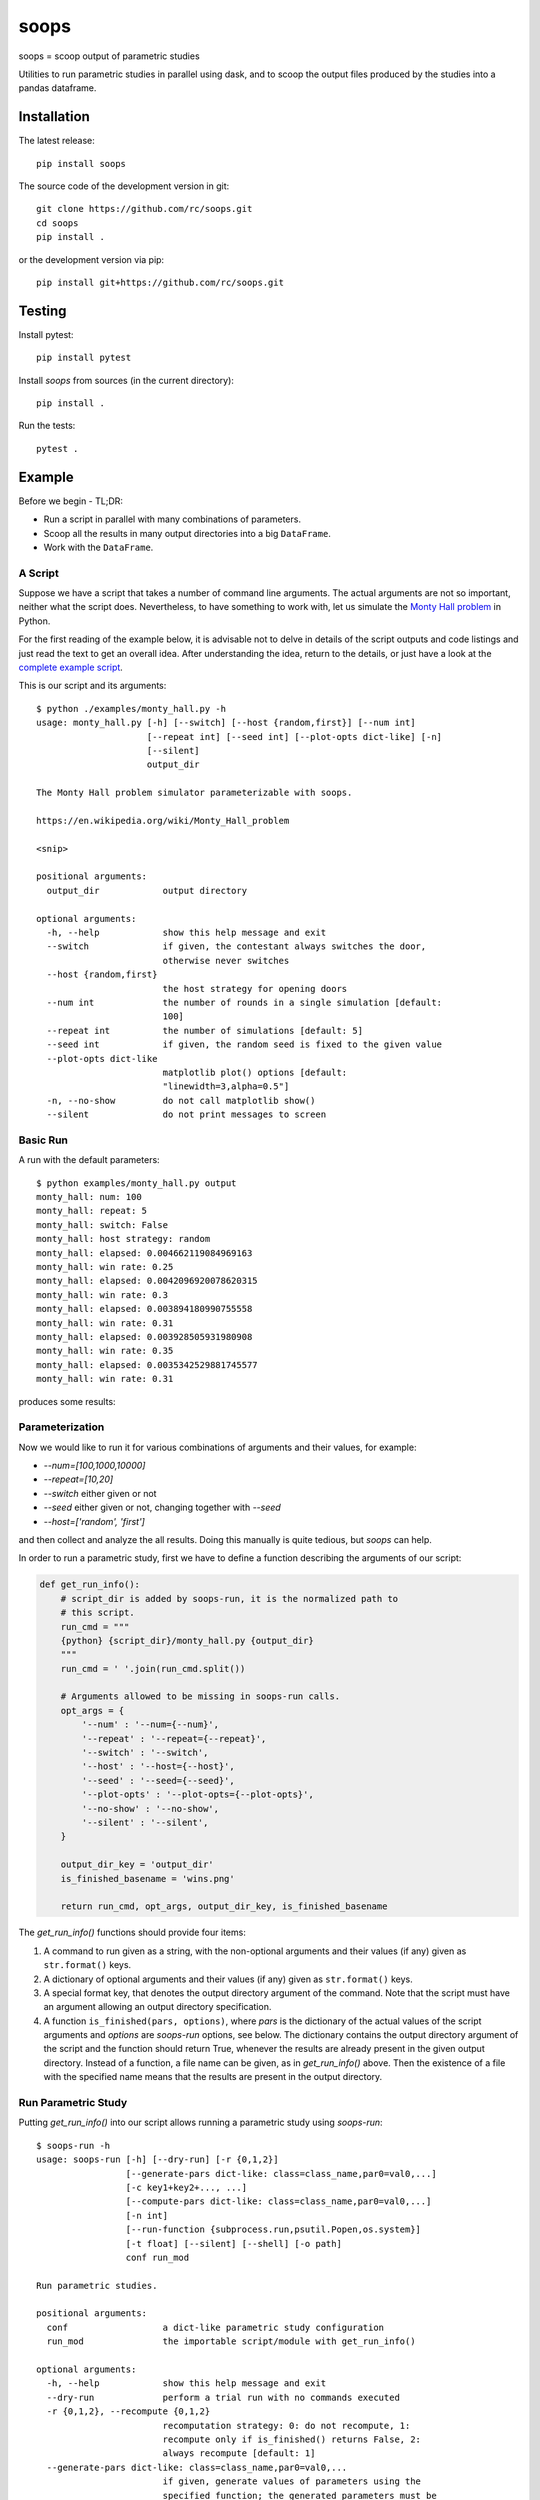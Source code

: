 soops
=====

soops = scoop output of parametric studies

Utilities to run parametric studies in parallel using dask, and to scoop
the output files produced by the studies into a pandas dataframe.

Installation
------------

The latest release::

  pip install soops

The source code of the development version in git::

  git clone https://github.com/rc/soops.git
  cd soops
  pip install .

or the development version via pip::

  pip install git+https://github.com/rc/soops.git

Testing
-------

Install pytest::

  pip install pytest

Install `soops` from sources (in the current directory)::

  pip install .

Run the tests::

  pytest .

Example
-------

Before we begin - TL;DR:

- Run a script in parallel with many combinations of parameters.
- Scoop all the results in many output directories into a big ``DataFrame``.
- Work with the ``DataFrame``.

A Script
''''''''

Suppose we have a script that takes a number of command line arguments. The
actual arguments are not so important, neither what the script does.
Nevertheless, to have something to work with, let us simulate the `Monty Hall
problem <https://en.wikipedia.org/wiki/Monty_Hall_problem>`_ in Python.

For the first reading of the example below, it is advisable not to delve in
details of the script outputs and code listings and just read the text to get
an overall idea. After understanding the idea, return to the details, or just
have a look at the `complete example script <examples/monty_hall.py>`_.

This is our script and its arguments::

  $ python ./examples/monty_hall.py -h
  usage: monty_hall.py [-h] [--switch] [--host {random,first}] [--num int]
                       [--repeat int] [--seed int] [--plot-opts dict-like] [-n]
                       [--silent]
                       output_dir

  The Monty Hall problem simulator parameterizable with soops.

  https://en.wikipedia.org/wiki/Monty_Hall_problem

  <snip>

  positional arguments:
    output_dir            output directory

  optional arguments:
    -h, --help            show this help message and exit
    --switch              if given, the contestant always switches the door,
                          otherwise never switches
    --host {random,first}
                          the host strategy for opening doors
    --num int             the number of rounds in a single simulation [default:
                          100]
    --repeat int          the number of simulations [default: 5]
    --seed int            if given, the random seed is fixed to the given value
    --plot-opts dict-like
                          matplotlib plot() options [default:
                          "linewidth=3,alpha=0.5"]
    -n, --no-show         do not call matplotlib show()
    --silent              do not print messages to screen

Basic Run
'''''''''

A run with the default parameters::

  $ python examples/monty_hall.py output
  monty_hall: num: 100
  monty_hall: repeat: 5
  monty_hall: switch: False
  monty_hall: host strategy: random
  monty_hall: elapsed: 0.004662119084969163
  monty_hall: win rate: 0.25
  monty_hall: elapsed: 0.0042096920078620315
  monty_hall: win rate: 0.3
  monty_hall: elapsed: 0.003894180990755558
  monty_hall: win rate: 0.31
  monty_hall: elapsed: 0.003928505931980908
  monty_hall: win rate: 0.35
  monty_hall: elapsed: 0.0035342529881745577
  monty_hall: win rate: 0.31

produces some results:

.. image:: doc/readme/wins.png
   :alt: wins.png

Parameterization
''''''''''''''''

Now we would like to run it for various combinations of arguments and their
values, for example:

- `--num=[100,1000,10000]`
- `--repeat=[10,20]`
- `--switch` either given or not
- `--seed` either given or not, changing together with `--seed`
- `--host=['random', 'first']`

and then collect and analyze the all results. Doing this manually is quite
tedious, but `soops` can help.

In order to run a parametric study, first we have to define a function
describing the arguments of our script:

.. code:: python

   def get_run_info():
       # script_dir is added by soops-run, it is the normalized path to
       # this script.
       run_cmd = """
       {python} {script_dir}/monty_hall.py {output_dir}
       """
       run_cmd = ' '.join(run_cmd.split())

       # Arguments allowed to be missing in soops-run calls.
       opt_args = {
           '--num' : '--num={--num}',
           '--repeat' : '--repeat={--repeat}',
           '--switch' : '--switch',
           '--host' : '--host={--host}',
           '--seed' : '--seed={--seed}',
           '--plot-opts' : '--plot-opts={--plot-opts}',
           '--no-show' : '--no-show',
           '--silent' : '--silent',
       }

       output_dir_key = 'output_dir'
       is_finished_basename = 'wins.png'

       return run_cmd, opt_args, output_dir_key, is_finished_basename

The `get_run_info()` functions should provide four items:

#. A command to run given as a string, with the non-optional arguments and
   their values (if any) given as ``str.format()`` keys.

#. A dictionary of optional arguments and their values (if any) given as
   ``str.format()`` keys.

#. A special format key, that denotes the output directory argument of the
   command. Note that the script must have an argument allowing an output
   directory specification.

#. A function ``is_finished(pars, options)``, where `pars` is the dictionary of
   the actual values of the script arguments and `options` are `soops-run`
   options, see below. The dictionary contains the output directory argument of
   the script and the function should return True, whenever the results are
   already present in the given output directory. Instead of a function, a file
   name can be given, as in `get_run_info()` above. Then the existence of a
   file with the specified name means that the results are present in the
   output directory.

Run Parametric Study
''''''''''''''''''''

Putting `get_run_info()` into our script allows running a parametric study using
`soops-run`::

  $ soops-run -h
  usage: soops-run [-h] [--dry-run] [-r {0,1,2}]
                   [--generate-pars dict-like: class=class_name,par0=val0,...]
                   [-c key1+key2+..., ...]
                   [--compute-pars dict-like: class=class_name,par0=val0,...]
                   [-n int]
                   [--run-function {subprocess.run,psutil.Popen,os.system}]
                   [-t float] [--silent] [--shell] [-o path]
                   conf run_mod

  Run parametric studies.

  positional arguments:
    conf                  a dict-like parametric study configuration
    run_mod               the importable script/module with get_run_info()

  optional arguments:
    -h, --help            show this help message and exit
    --dry-run             perform a trial run with no commands executed
    -r {0,1,2}, --recompute {0,1,2}
                          recomputation strategy: 0: do not recompute, 1:
                          recompute only if is_finished() returns False, 2:
                          always recompute [default: 1]
    --generate-pars dict-like: class=class_name,par0=val0,...
                          if given, generate values of parameters using the
                          specified function; the generated parameters must be
                          set to @generate in the parametric study
                          configuration,
    -c key1+key2+..., ..., --contract key1+key2+..., ...
                          list of option keys that should be contracted to vary
                          in lockstep
    --compute-pars dict-like: class=class_name,par0=val0,...
                          if given, compute additional parameters using the
                          specified class
    -n int, --n-workers int
                          the number of dask workers [default: 2]
    --run-function {subprocess.run,psutil.Popen,os.system}
                          function for running the parameterized command
                          [default: subprocess.run]
    -t float, --timeout float
                          if given, the timeout in seconds; requires setting
                          --run-function=psutil.Popen
    --silent              do not print messages to screen
    --shell               run ipython shell after all computations
    -o path, --output-dir path
                          output directory [default: output]

In our case (the arguments with no value (flags) can be specified either as
``'@defined'`` or ``'@undefined'``)::

  soops-run -r 1 -n 3 -c='--switch + --seed' -o output "python='python3', output_dir='output/study/%s', --num=[100,1000,10000], --repeat=[10,20], --switch=['@undefined', '@defined', '@undefined', '@defined'], --seed=['@undefined', '@undefined', 12345, 12345], --host=['random', 'first'], --silent=@defined, --no-show=@defined" examples/monty_hall.py

This command runs our script using three dask workers (``-n 3`` option) and
produces a directory for each parameter set::

  $ ls output/study/
  000-7a6b546a625c2d37569346a286f2b2b6/  024-6f9810a492faf793b80de2ec32dec4b1/
  001-1daf48cede910a9c7c700fb78ce3aa2d/  025-a4d05c2889189c4e086f9d6f56e1ba1d/
  002-57c1271f4b9cbe00742e3c97e0c14e24/  026-67a251e1c40f65bae8bbf621c4e1a987/
  003-2f828633fa9eefa8eb8b40873882247d/  027-9e3d30603d2b382256f62fdf17bc23ae/
  004-24f370388496173d8e1d7a9e574262e0/  028-6ff18af0333367a65ed131d210078653/
  005-7893091a6fedc4ccdf7d73d803a91687/  029-54d77d99e74402a043af583ac1e14c4e/
  006-70132dc423f26c78f1d2e33f0607820c/  030-4bad1e59de5b446e80a621fdfb5fb127/
  007-7e5ecb11154e4c402caa51878e283e63/  031-d65b7afd4d43b3159b580cf6c974a26c/
  008-201e1ab3e47d3b994f2d6532859ac301/  032-cd83aafc620d81b994f005c6a7b1d2c4/
  009-35105e72d8ec2ddfd8adc8ffa8c1f088/  033-e065bfc2596f3b285877e36578d77cce/
  010-ff68ea026e0efba0e4c2a71d64e12f2c/  034-0533ff015142c967f86b365076fcee18/
  011-217e45abc1d2b188b0755fc6a550dfe9/  035-f127408b640dae1de6acc9bce1b68669/
  012-d6adcade17e2d7d843cbd8e14aebf76a/  036-56654b678decdd2d77ecc07ead326ad7/
  013-cdff71cb542f8159ff5c5a023c91f61c/  037-d3d16497570cb3f934e73c3f0c519822/
  014-551f32ba477c7e8e8fad0769ac793d3c/  038-5b3b21be9e6dbbd5c7d8e031bd621717/
  015-856ad0b4ee0273da8cd8ad3cf222077b/  039-d11e877087ec25fe2c8062708687204c/
  016-7eb991928b39b40c98e7cb7970d0f15b/  040-5cf056a63f2e10ee78d599e097eb4d0e/
  017-9a3f4b32f5ba30ec173dd651c9810c6e/  041-ca696dc0edbe70890f2dcbcfcf99fe47/
  018-9067a6dbbb4afaf285f5c9101fa5fa73/  042-9962ccd67846d21245580de2c5e83bcc/
  019-03a0123bd55725fdabec32e0aeff9d44/  043-18503a94bf6398644e2a32d3a93e9450/
  020-266ed9d092128d8e3c3c2f78669a0425/  044-6c46f7a9e9cd0b50d914d6e2a188a64d/
  021-00a156df6ccecab8d35c5bdc5ddb6c0e/  045-0af51ef33a80a99ac38bfbac10fea9b2/
  022-91f0d18a4d9cd2e6721d937c9de4dbe9/  046-746823fee6450a294869dc9ca7396e15/
  023-e3edef5a83fe941c75df4257ac056ca5/  047-f9046e62d8da3159dfcdebcf687092f3/

The directory names consist of an integer allowing an easy location and a MD5
hash of the run parameters. In each directory, there are four files::

  $ ls output/study/000-7a6b546a625c2d37569346a286f2b2b6/
  options.txt  output_log.txt  soops-parameters.csv  wins.png

three just like in the basic run above, and `soops-parameters.csv`, where the
run parameters (mostly command line arguments) are stored by `soops-run`. For
convenience, parameters of all runs are collected in `all_parameters.csv` in the
`soops-run` output directory (`output` by default), using the data in all
`soops-parameters.csv` files found.

Our example script also stores the values of command line arguments in
``options.txt`` for possible re-runs and inspection::

  $ cat output/study/000-7a6b546a625c2d37569346a286f2b2b6/options.txt

  command line
  ------------

  "examples/monty_hall.py" "output/study/000-7a6b546a625c2d37569346a286f2b2b6" "--num=100" "--repeat=10" "--host=random" "--no-show" "--silent"

  options
  -------

  host: random
  num: 100
  output_dir: output/study/000-7a6b546a625c2d37569346a286f2b2b6
  plot_opts: {'linewidth': 3, 'alpha': 0.5}
  repeat: 10
  seed: None
  show: False
  silent: True
  switch: False

Show Parameters Used in Each Output Directory
'''''''''''''''''''''''''''''''''''''''''''''

Use ``soops-info`` to explain which parameters were used in the given output
directories::

  $ soops-info -h
  usage: soops-info [-h] [-e dirname [dirname ...]] [--shell] run_mod

  Get parametric study configuration information.

  positional arguments:
    run_mod               the importable script/module with get_run_info()

  optional arguments:
    -h, --help            show this help message and exit
    -e dirname [dirname ...], --explain dirname [dirname ...]
                          explain parameters used in the given output
                          directory/directories
    --shell               run ipython shell after all computations

::

  $ soops-info examples/monty_hall.py -e output/study/000-7a6b546a625c2d37569346a286f2b2b6/
  info: output/study/000-7a6b546a625c2d37569346a286f2b2b6/
  info:      finished: True
  info: *      --host: random
  info: *   --no-show: @defined
  info: *       --num: 100
  info: * --plot-opts: @undefined
  info: *    --repeat: 10
  info: *      --seed: @undefined
  info: *    --silent: @defined
  info: *    --switch: @undefined
  info: *      python: python3
  info:    output_dir: output/study/000-7a6b546a625c2d37569346a286f2b2b6
  info:    script_dir: examples

A `*` denotes a parameter used in the parameterization of the example script,
other parameters are employed by `soops-run`.

Scoop Outputs of the Parametric Study
'''''''''''''''''''''''''''''''''''''

In order to use ``soops-scoop`` to scoop/collect outputs of our parametric
study, a new function needs to be defined:

.. code:: python

   import soops.scoop_outputs as sc

   def get_scoop_info():
       info = [
           ('options.txt', partial(
               sc.load_split_options,
               split_keys=None,
           ), True),
           ('output_log.txt', scrape_output),
       ]

       return info

The function for loading the ``'options.txt'`` files is already in `soops`. The
third item in the tuple, if present and True, denotes that the output contains
input parameters that were used for the parameterization. This allows getting
the parameterization in post-processing plugins, see below
the ``plot_win_rates()`` function.

The function to get useful information from ``'output_log.txt'`` needs to be
provided:

.. code:: python

   def scrape_output(filename, rdata=None):
       out = {}
       with open(filename, 'r') as fd:
           repeat = rdata['repeat']
           for ii in range(4):
               next(fd)

           elapsed = []
           win_rate = []
           for ii in range(repeat):
               line = next(fd).split()
               elapsed.append(float(line[-1]))
               line = next(fd).split()
               win_rate.append(float(line[-1]))

           out['elapsed'] = np.array(elapsed)
           out['win_rate'] = np.array(win_rate)

       return out

Then we are ready to run ``soops-scoop``::

  $ soops-scoop -h
  usage: soops-scoop [-h] [-s column[,column,...]]
                     [--filter filename[,filename,...]] [--no-plugins]
                     [--use-plugins name[,name,...] | --omit-plugins
                     name[,name,...]] [-p module] [--plugin-args dict-like]
                     [--results filename] [--no-csv] [-r] [--write] [--shell]
                     [--debug] [-o path]
                     scoop_mod directories [directories ...]

  Scoop output files.

  positional arguments:
    scoop_mod             the importable script/module with get_scoop_info()
    directories           results directories

  optional arguments:
    -h, --help            show this help message and exit
    -s column[,column,...], --sort column[,column,...]
                          column keys for sorting of DataFrame rows
    --filter filename[,filename,...]
                          use only DataFrame rows with given files successfully
                          scooped
    --no-plugins          do not call post-processing plugins
    --use-plugins name[,name,...]
                          use only the named plugins (no effect with --no-
                          plugins)
    --omit-plugins name[,name,...]
                          omit the named plugins (no effect with --no-plugins)
    -p module, --plugin-mod module
                          if given, the module that has get_plugin_info()
                          instead of scoop_mod
    --plugin-args dict-like
                          optional arguments passed to plugins given as
                          plugin_name={key1=val1, key2=val2, ...}, ...
    --results filename    results file name [default: <output_dir>/results.h5]
    --no-csv              do not save results as CSV (use only HDF5)
    -r, --reuse           reuse previously scooped results file
    --write               write results files even when results were loaded
                          using --reuse option
    --shell               run ipython shell after all computations
    --debug               automatically start debugger when an exception is
                          raised
    -o path, --output-dir path
                          output directory [default: .]

as follows::

  $ soops-scoop examples/monty_hall.py output/study/ -s rdir -o output/study --no-plugins --shell

  <snip>

  Python 3.7.3 | packaged by conda-forge | (default, Jul  1 2019, 21:52:21)
  Type 'copyright', 'credits' or 'license' for more information
  IPython 7.13.0 -- An enhanced Interactive Python. Type '?' for help.

  In [1]: df.keys()
  Out[1]:
  Index(['rdir', 'rfiles', 'host', 'num', 'output_dir', 'plot_opts', 'repeat',
         'seed', 'show', 'silent', 'switch', 'elapsed', 'win_rate', 'time'],
        dtype='object')

  In [2]: df.win_rate.head()
  Out[2]:
  0    [0.32, 0.4, 0.38, 0.27, 0.31, 0.39, 0.25, 0.33...
  1    [0.64, 0.67, 0.68, 0.67, 0.73, 0.62, 0.66, 0.7...
  2    [0.32, 0.32, 0.32, 0.32, 0.32, 0.32, 0.32, 0.3...
  3    [0.68, 0.68, 0.68, 0.68, 0.68, 0.68, 0.68, 0.6...
  4    [0.28, 0.28, 0.35, 0.32, 0.29, 0.33, 0.29, 0.3...
  Name: win_rate, dtype: object

  In [3]: df.iloc[0]
  Out[3]:
  rdir          ~/projects/soops/output/study/000-7a6b546a625c...
  rfiles                            [options.txt, output_log.txt]
  host                                                     random
  num                                                         100
  output_dir    output/study/000-7a6b546a625c2d37569346a286f2b2b6
  plot_opts                        {'linewidth': 3, 'alpha': 0.5}
  repeat                                                       10
  seed                                                        NaN
  show                                                      False
  silent                                                     True
  switch                                                    False
  elapsed       [0.0031552709988318384, 0.0032349379907827824,...
  win_rate      [0.32, 0.4, 0.38, 0.27, 0.31, 0.39, 0.25, 0.33...
  time                                 2021-02-07 14:34:30.202971
  Name: 0, dtype: object

The ``DataFrame`` with the all results is saved in ``output/study/results.h5``
for reuse.

Post-processing Plugins
'''''''''''''''''''''''

It is also possible to define simple plugins that act on the resulting
``DataFrame``. First, define a function that will register the plugins:

.. code:: python

   def get_plugin_info():
       from soops.plugins import show_figures

       info = [plot_win_rates, show_figures]

       return info

The ``show_figures()`` plugin is defined in `soops`. The ``plot_win_rates()``
plugin allows plotting the all results combined:

.. code:: python

   def plot_win_rates(df, data=None, colormap_name='viridis'):
       import soops.plot_selected as sps

       df = df.copy()
       df['seed'] = df['seed'].where(df['seed'].notnull(), -1)

       uniques = sc.get_uniques(df, [key for key in data.multi_par_keys
                                     if key not in ['output_dir']])
       output('parameterization:')
       for key, val in uniques.items():
           output(key, val)

       selected = sps.normalize_selected(uniques)

       styles = {key : {} for key in selected.keys()}
       styles['seed'] = {'alpha' : [0.9, 0.1]}
       styles['num'] = {'color' : colormap_name}
       styles['repeat'] = {'lw' : np.linspace(3, 2,
                                              len(selected.get('repeat', [1])))}
       styles['host'] = {'ls' : ['-', ':']}
       styles['switch'] = {'marker' : ['x', 'o'], 'mfc' : 'None', 'ms' : 10}

       styles = sps.setup_plot_styles(selected, styles)

       fig, ax = plt.subplots(figsize=(8, 8))
       sps.plot_selected(ax, df, 'win_rate', selected, {}, styles)
       ax.set_xlabel('simulation number')
       ax.set_ylabel('win rate')
       fig.tight_layout()
       fig.savefig(os.path.join(data.output_dir, 'win_rates.png'))

       return data

Then, running::

  soops-scoop examples/monty_hall.py output/study/ -s rdir -o output/study -r

reuses the ``output/study/results.h5`` file and plots the combined results:

.. image:: doc/readme/win_rates.png
   :alt: win_rates.png

It is possible to pass arguments to plugins using ``--plugin-args`` option, as
follows::

  soops-scoop examples/monty_hall.py output/study/ -s rdir -o output/study -r --plugin-args=plot_win_rates={colormap_name='plasma'}

Notes
'''''

- The `get_run_info()`, `get_scoop_info()` and `get_plugin_info()` info
  function can be in different modules.
- The script that is being parameterized need not be a Python module - any
  executable which can be run from a command line can be used.

Special Argument Values
'''''''''''''''''''''''

- ``'@defined'`` denotes that a value-less argument is present.
- ``'@undefined'`` denotes that a value-less argument is not present.
- ``'@arange([start,] stop[, step,], dtype=None)'`` denotes values obtained by
  calling ``numpy.arange()`` with the given arguments.
- ``'@linspace(start, stop, num=50, endpoint=True, dtype=None, axis=0)'``
  denotes values obtained by calling ``numpy.linspace()`` with the given
  arguments.
- ``'@generate'`` denotes an argument whose values are generated, in connection
  with ``--generate-pars`` option, see below.

Generated Arguments
'''''''''''''''''''

Argument sequences can be generated using a function with the help of
``--generate-pars`` option. For example, the same results as above can be
achieved by defining a function that generates ``--switch`` and ``--seed``
arguments values:

.. code:: python

   def generate_seed_switch(args, gkeys, dconf, options):
       """
       Parameters
       ----------
       args : Struct
           The arguments passed from the command line.
       gkeys : list
           The list of option keys to generate.
       dconf : dict
           The parsed parameters of the parametric study.
       options : Namespace
           The soops-run command line options.
       """
       seeds, switches = zip(*product(args.seeds, args.switches))
       gconf = {'--seed' : list(seeds), '--switch' : list(switches)}
       return gconf

and then calling `soops-run` as follows::

  soops-run -r 1 -n 3 -c='--switch + --seed' -o output/study2 "python='python3', output_dir='output/study2/%s', --num=[100,1000,10000], --repeat=[10,20], --switch=@generate, --seed=@generate, --host=['random', 'first'], --silent=@defined, --no-show=@defined" --generate-pars="function=generate_seed_switch, seeds=['@undefined', 12345], switches=['@undefined', '@defined']" examples/monty_hall.py

Notice the special ``@generate`` values of ``--switch`` and ``--seed``, and the
use of ``--generate-pars``: all key-value pairs, except the function name, are
passed into :func:``generate_seed_switch()`` in the ``args`` dict-like
argument.

The combined results can again be plotted using::

  soops-scoop examples/monty_hall.py output/study2/0* -s rdir -o output/study2/

Computed Arguments
''''''''''''''''''

By using ``--compute-pars`` option it is possible to define arguments depending
on other arguments values in a more general way than with ``--contract``.
A callable class needs to be provided with the following structure:

.. code:: python

   class ComputePars:

       def __init__(self, args, par_seqs, key_order, options):
           """
           Called prior to the parametric study to pre-compute reusable data.
           """
           pass

       def __call__(self, all_pars):
           """
           Called for each parameter set of the study.
           """
           out = {}
           return out
